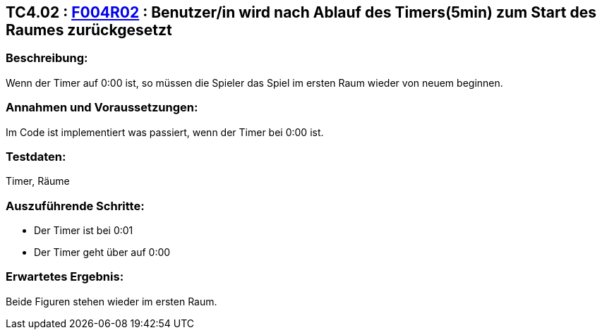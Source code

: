 == TC4.02 : https://www.cs.technik.fhnw.ch/confluence20/display/VT122202/Requirements#Requirements-F004R02[F004R02] : Benutzer/in wird nach Ablauf des Timers(5min) zum Start des Raumes zurückgesetzt ==

=== Beschreibung: === 
Wenn der Timer auf 0:00 ist, so müssen die Spieler das Spiel im ersten Raum wieder von neuem beginnen.

=== Annahmen und Voraussetzungen: === 
Im Code ist implementiert was passiert, wenn der Timer bei 0:00 ist.

=== Testdaten: ===
Timer, Räume

=== Auszuführende Schritte: ===
    
    * Der Timer ist bei 0:01
    * Der Timer geht über auf 0:00
        
=== Erwartetes Ergebnis: === 
Beide Figuren stehen wieder im ersten Raum. 